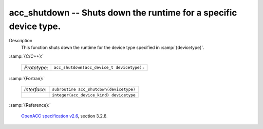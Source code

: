 ..
  Copyright 1988-2022 Free Software Foundation, Inc.
  This is part of the GCC manual.
  For copying conditions, see the GPL license file

.. _acc_shutdown:

acc_shutdown -- Shuts down the runtime for a specific device type.
******************************************************************

Description
  This function shuts down the runtime for the device type specified in
  :samp:`{devicetype}`.

:samp:`{C/C++}:`

  .. list-table::

     * - *Prototype*:
       - ``acc_shutdown(acc_device_t devicetype);``

:samp:`{Fortran}:`

  .. list-table::

     * - *Interface*:
       - ``subroutine acc_shutdown(devicetype)``
     * -
       - ``integer(acc_device_kind) devicetype``

:samp:`{Reference}:`

  `OpenACC specification v2.6 <https://www.openacc.org>`_, section
  3.2.8.
